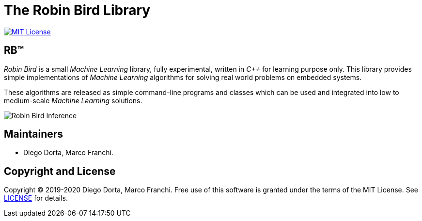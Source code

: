 = The Robin Bird Library

image:https://img.shields.io/badge/license-MIT-blue.svg[MIT License, link=#copyright]

== RB&#8482;

_Robin Bird_ is a small _Machine Learning_ library, fully experimental, written in
_C++_ for learning purpose only. This library provides simple implementations of
_Machine Learning_ algorithms for solving real world problems on embedded systems.

These algorithms are released as simple command-line programs and classes which
can be used and integrated into low to medium-scale _Machine Learning_ solutions.

image::https://raw.githubusercontent.com/diegohdorta/robin-bird/master/docs/page/public/media/touch.jpg[Robin Bird Inference,align="center"]

== Maintainers

* Diego Dorta, Marco Franchi.

== Copyright and License

Copyright © 2019-2020 Diego Dorta, Marco Franchi.
Free use of this software is granted under the terms of the MIT License.
See https://github.com/diegohdorta/robin-bird/blob/master/LICENSE.adoc[LICENSE] for details.

